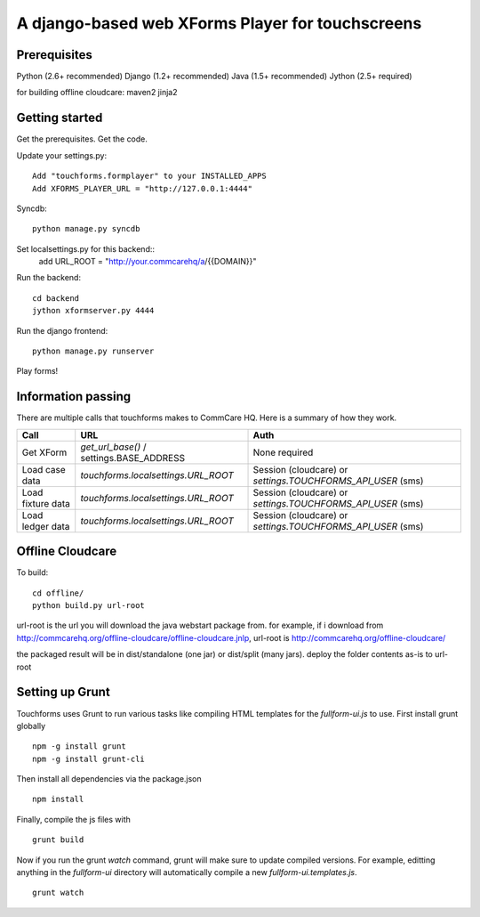 ================
 A django-based web XForms Player for touchscreens
================
.. image:: https://travis-ci.org/dimagi/touchforms.svg?branch=master
   :target: https://travis-ci.org/dimagi/touchforms
 
Prerequisites
=============
Python (2.6+ recommended)
Django (1.2+ recommended)
Java (1.5+ recommended)
Jython (2.5+ required)

for building offline cloudcare:
maven2
jinja2

Getting started
=============
Get the prerequisites.
Get the code.

Update your settings.py::

    Add "touchforms.formplayer" to your INSTALLED_APPS
    Add XFORMS_PLAYER_URL = "http://127.0.0.1:4444"

Syncdb::

    python manage.py syncdb

Set localsettings.py for this backend::
    add URL_ROOT = "http://your.commcarehq/a/{{DOMAIN}}"

Run the backend::

    cd backend
    jython xformserver.py 4444

Run the django frontend::

    python manage.py runserver
    
Play forms!


Information passing
=======

There are multiple calls that touchforms makes to CommCare HQ. Here is a summary of how they work.

===================  ========================================  ===========================================================
Call                 URL                                       Auth
===================  ========================================  ===========================================================
Get XForm            `get_url_base()` / settings.BASE_ADDRESS  None required
Load case data       `touchforms.localsettings.URL_ROOT`       Session (cloudcare) or `settings.TOUCHFORMS_API_USER` (sms)
Load fixture data    `touchforms.localsettings.URL_ROOT`       Session (cloudcare) or `settings.TOUCHFORMS_API_USER` (sms)
Load ledger data     `touchforms.localsettings.URL_ROOT`       Session (cloudcare) or `settings.TOUCHFORMS_API_USER` (sms)
===================  ========================================  ===========================================================

Offline Cloudcare
=================

To build::

    cd offline/
    python build.py url-root

url-root is the url you will download the java webstart package from.
for example, if i download from http://commcarehq.org/offline-cloudcare/offline-cloudcare.jnlp, url-root is http://commcarehq.org/offline-cloudcare/

the packaged result will be in dist/standalone (one jar) or dist/split (many jars). deploy the folder contents as-is to url-root

Setting up Grunt
==================
Touchforms uses Grunt to run various tasks like compiling HTML templates for the `fullform-ui.js` to use.  First install grunt globally ::

    npm -g install grunt
    npm -g install grunt-cli

Then install all dependencies via the package.json ::

    npm install

Finally, compile the js files with ::

    grunt build

Now if you run the grunt `watch` command, grunt will make sure to update compiled versions. For example, editting anything in the `fullform-ui` directory will automatically compile a new `fullform-ui.templates.js`. ::

    grunt watch
